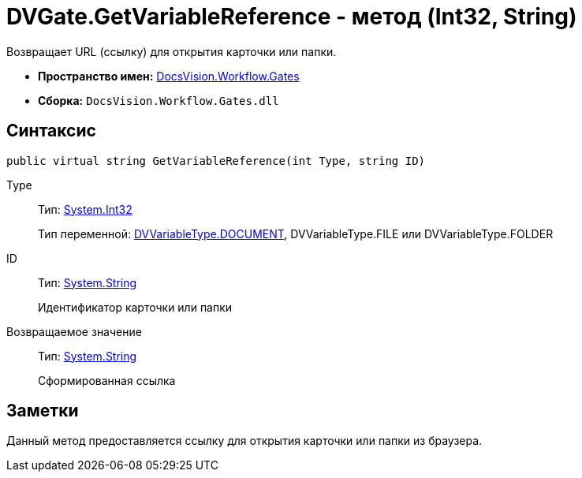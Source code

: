 = DVGate.GetVariableReference - метод (Int32, String)

Возвращает URL (ссылку) для открытия карточки или папки.

* *Пространство имен:* xref:api/DocsVision/Workflow/Gates/Gates_NS.adoc[DocsVision.Workflow.Gates]
* *Сборка:* `DocsVision.Workflow.Gates.dll`

== Синтаксис

[source,csharp]
----
public virtual string GetVariableReference(int Type, string ID)
----

Type::
Тип: http://msdn.microsoft.com/ru-ru/library/system.int32.aspx[System.Int32]
+
Тип переменной: xref:api/DocsVision/Workflow/Gates/DVVariableType_EN.adoc[DVVariableType.DOCUMENT], [.keyword .apiname]#DVVariableType.FILE# или [.keyword .apiname]#DVVariableType.FOLDER#
ID::
Тип: http://msdn.microsoft.com/ru-ru/library/system.string.aspx[System.String]
+
Идентификатор карточки или папки

Возвращаемое значение::
Тип: http://msdn.microsoft.com/ru-ru/library/system.string.aspx[System.String]
+
Сформированная ссылка

== Заметки

Данный метод предоставляется ссылку для открытия карточки или папки из браузера.
